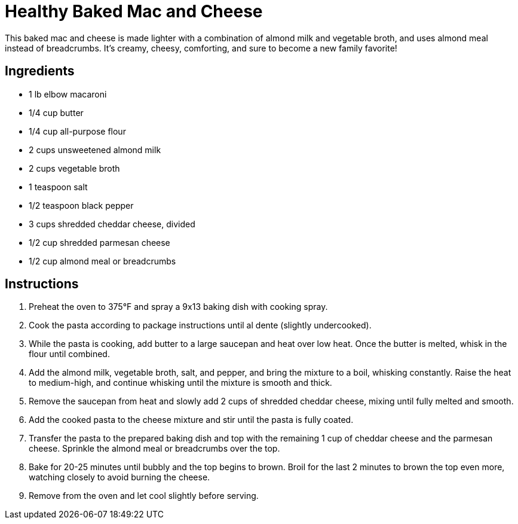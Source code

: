 = Healthy Baked Mac and Cheese

This baked mac and cheese is made lighter with a combination of almond milk and vegetable broth, and uses almond meal instead of breadcrumbs. It's creamy, cheesy, comforting, and sure to become a new family favorite!

== Ingredients

* 1 lb elbow macaroni
* 1/4 cup butter
* 1/4 cup all-purpose flour
* 2 cups unsweetened almond milk
* 2 cups vegetable broth
* 1 teaspoon salt
* 1/2 teaspoon black pepper
* 3 cups shredded cheddar cheese, divided
* 1/2 cup shredded parmesan cheese
* 1/2 cup almond meal or breadcrumbs

== Instructions

1. Preheat the oven to 375°F and spray a 9x13 baking dish with cooking spray.
2. Cook the pasta according to package instructions until al dente (slightly undercooked).
3. While the pasta is cooking, add butter to a large saucepan and heat over low heat. Once the butter is melted, whisk in the flour until combined.
4. Add the almond milk, vegetable broth, salt, and pepper, and bring the mixture to a boil, whisking constantly. Raise the heat to medium-high, and continue whisking until the mixture is smooth and thick.
5. Remove the saucepan from heat and slowly add 2 cups of shredded cheddar cheese, mixing until fully melted and smooth.
6. Add the cooked pasta to the cheese mixture and stir until the pasta is fully coated.
7. Transfer the pasta to the prepared baking dish and top with the remaining 1 cup of cheddar cheese and the parmesan cheese. Sprinkle the almond meal or breadcrumbs over the top.
8. Bake for 20-25 minutes until bubbly and the top begins to brown. Broil for the last 2 minutes to brown the top even more, watching closely to avoid burning the cheese.
9. Remove from the oven and let cool slightly before serving.
